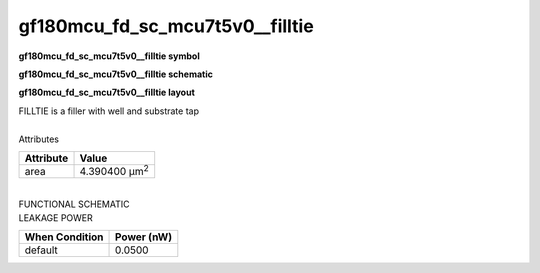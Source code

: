 =======================================
gf180mcu_fd_sc_mcu7t5v0__filltie
=======================================

**gf180mcu_fd_sc_mcu7t5v0__filltie symbol**

.. image:: gf180mcu_fd_sc_mcu7t5v0__filltie.symbol.png
    :alt: gf180mcu_fd_sc_mcu7t5v0__filltie symbol

**gf180mcu_fd_sc_mcu7t5v0__filltie schematic**

.. image:: gf180mcu_fd_sc_mcu7t5v0__filltie.schematic.png
    :alt: gf180mcu_fd_sc_mcu7t5v0__filltie schematic

**gf180mcu_fd_sc_mcu7t5v0__filltie layout**

.. image:: gf180mcu_fd_sc_mcu7t5v0__filltie.layout.png
    :alt: gf180mcu_fd_sc_mcu7t5v0__filltie layout



| FILLTIE is a filler with well and substrate tap

|
| Attributes

============= =====================
**Attribute** **Value**
area          4.390400 µm\ :sup:`2`
============= =====================

|
| FUNCTIONAL SCHEMATIC

.. image:: gf180mcu_fd_sc_mcu7t5v0__filltie.png

| LEAKAGE POWER

================== ==============
**When Condition** **Power (nW)**
default            0.0500
================== ==============

